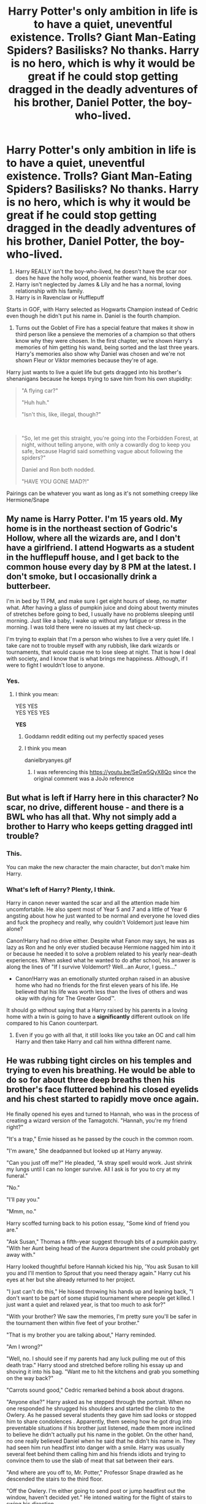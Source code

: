 #+TITLE: Harry Potter's only ambition in life is to have a quiet, uneventful existence. Trolls? Giant Man-Eating Spiders? Basilisks? No thanks. Harry is no hero, which is why it would be great if he could stop getting dragged in the deadly adventures of his brother, Daniel Potter, the boy-who-lived.

* Harry Potter's only ambition in life is to have a quiet, uneventful existence. Trolls? Giant Man-Eating Spiders? Basilisks? No thanks. Harry is no hero, which is why it would be great if he could stop getting dragged in the deadly adventures of his brother, Daniel Potter, the boy-who-lived.
:PROPERTIES:
:Author: KonoCrowleyDa
:Score: 45
:DateUnix: 1582715375.0
:DateShort: 2020-Feb-26
:FlairText: Prompt
:END:
1. Harry REALLY isn't the boy-who-lived, he doesn't have the scar nor does he have the holly wood, phoenix feather wand, his brother does.
2. Harry isn't neglected by James & Lily and he has a normal, loving relationship with his family.
3. Harry is in Ravenclaw or Hufflepuff

Starts in GOF, with Harry selected as Hogwarts Champion instead of Cedric even though he didn't put his name in. Daniel is the fourth champion.

1. Turns out the Goblet of Fire has a special feature that makes it show in third person like a pensieve the memories of a champion so that others know why they were chosen. In the first chapter, we're shown Harry's memories of him getting his wand, being sorted and the last three years. Harry's memories also show why Daniel was chosen and we're not shown Fleur or Viktor memories because they're of age.

Harry just wants to live a quiet life but gets dragged into his brother's shenanigans because he keeps trying to save him from his own stupidity:

#+begin_quote
  "A flying car?"

  "Huh huh."

  "Isn't this, like, illegal, though?"
#+end_quote

​

#+begin_quote
  "So, let me get this straight, you're going into the Forbidden Forest, at night, without telling anyone, with only a cowardly dog to keep you safe, because Hagrid said something vague about following the spiders?"

  Daniel and Ron both nodded.

  "HAVE YOU GONE MAD?!"
#+end_quote

Pairings can be whatever you want as long as it's not something creepy like Hermione/Snape


** My name is Harry Potter. I'm 15 years old. My home is in the northeast section of Godric's Hollow, where all the wizards are, and I don't have a girlfriend. I attend Hogwarts as a student in the hufflepuff house, and I get back to the common house every day by 8 PM at the latest. I don't smoke, but I occasionally drink a butterbeer.

I'm in bed by 11 PM, and make sure I get eight hours of sleep, no matter what. After having a glass of pumpkin juice and doing about twenty minutes of stretches before going to bed, I usually have no problems sleeping until morning. Just like a baby, I wake up without any fatigue or stress in the morning. I was told there were no issues at my last check-up.

I'm trying to explain that I'm a person who wishes to live a very quiet life. I take care not to trouble myself with any rubbish, like dark wizards or tournaments, that would cause me to lose sleep at night. That is how I deal with society, and I know that is what brings me happiness. Although, if I were to fight I wouldn't lose to anyone.
:PROPERTIES:
:Author: RoyTellier
:Score: 23
:DateUnix: 1582739937.0
:DateShort: 2020-Feb-26
:END:

*** Yes.
:PROPERTIES:
:Author: KonoCrowleyDa
:Score: 4
:DateUnix: 1582742001.0
:DateShort: 2020-Feb-26
:END:

**** I think you mean:

YES YES\\
YES YES YES

*YES*
:PROPERTIES:
:Author: darkpothead
:Score: 0
:DateUnix: 1582768194.0
:DateShort: 2020-Feb-27
:END:

***** Goddamn reddit editing out my perfectly spaced yeses
:PROPERTIES:
:Author: darkpothead
:Score: 3
:DateUnix: 1582768215.0
:DateShort: 2020-Feb-27
:END:


***** I think you mean

danielbryanyes.gif
:PROPERTIES:
:Author: shinshikaizer
:Score: 1
:DateUnix: 1582810706.0
:DateShort: 2020-Feb-27
:END:

****** I was referencing this [[https://youtu.be/SeGw5QyX8Qo]] since the original comment was a JoJo reference
:PROPERTIES:
:Author: darkpothead
:Score: 1
:DateUnix: 1582830916.0
:DateShort: 2020-Feb-27
:END:


** But what is left if Harry here in this character? No scar, no drive, different house - and there is a BWL who has all that. Why not simply add a brother to Harry who keeps getting dragged intl trouble?
:PROPERTIES:
:Author: Starfox5
:Score: 27
:DateUnix: 1582719659.0
:DateShort: 2020-Feb-26
:END:

*** This.

You can make the new character the main character, but don't make him Harry.
:PROPERTIES:
:Author: rocketsp13
:Score: 13
:DateUnix: 1582725110.0
:DateShort: 2020-Feb-26
:END:


*** What's left of Harry? Plenty, I think.

Harry in canon never wanted the scar and all the attention made him uncomfortable. He also spent most of Year 5 and 7 and a little of Year 6 angsting about how he just wanted to be normal and everyone he loved dies and fuck the prophecy and really, why couldn't Voldemort just leave him alone?

Canon!Harry had no drive either. Despite what Fanon may says, he was as lazy as Ron and he only ever studied because Hermione nagged him into it or because he needed it to solve a problem related to his yearly near-death experiences. When asked what he wanted to do after school, his answer is along the lines of "If I survive Voldemort? Well...an Auror, I guess..."

+ Canon!Harry was an emotionally stunted orphan raised in an abusive home who had no friends for the first eleven years of his life. He believed that his life was worth less than the lives of others and was okay with dying for The Greater Good™.

It should go without saying that a Harry raised by his parents in a loving home with a twin is going to have a *significantly* different outlook on life compared to his Canon counterpart.
:PROPERTIES:
:Author: KonoCrowleyDa
:Score: 8
:DateUnix: 1582731292.0
:DateShort: 2020-Feb-26
:END:

**** Even if you go with all that, it still looks like you take an OC and call him Harry and then take Harry and call him withna different name.
:PROPERTIES:
:Author: Starfox5
:Score: 13
:DateUnix: 1582737337.0
:DateShort: 2020-Feb-26
:END:


** He was rubbing tight circles on his temples and trying to even his breathing. He would be able to do so for about three deep breaths then his brother's face fluttered behind his closed eyelids and his chest started to rapidly move once again.

He finally opened his eyes and turned to Hannah, who was in the process of creating a wizard version of the Tamagotchi. "Hannah, you're my friend right?"

"It's a trap," Ernie hissed as he passed by the couch in the common room.

"I'm aware," She deadpanned but looked up at Harry anyway.

"Can you just off me?" He pleaded, "A stray spell would work. Just shrink my lungs until I can no longer survive. All I ask is for you to cry at my funeral."

"No."

"I'll pay you."

"Mmm, no."

Harry scoffed turning back to his potion essay, "Some kind of friend you are."

"Ask Susan," Thomas a fifth-year suggest through bits of a pumpkin pastry. "With her Aunt being head of the Aurora department she could probably get away with."

Harry looked thoughtful before Hannah kicked his hip, 'You ask Susan to kill you and I'll mention to Sprout that you need therapy again." Harry cut his eyes at her but she already returned to her project.

"I just can't do this," He hissed throwing his hands up and leaning back, "I don't want to be part of some stupid tournament where people get killed. I just want a quiet and relaxed year, is that too much to ask for?"

"With your brother? We saw the memories, I'm pretty sure you'll be safer in the tournament then within five feet of your brother."

"That is my brother you are talking about," Harry reminded.

"Am I wrong?"

"Well, no. I should see if my parents had any luck pulling me out of this death trap." Harry stood and stretched before rolling his essay up and shoving it into his bag. "Want me to hit the kitchens and grab you something on the way back?"

"Carrots sound good," Cedric remarked behind a book about dragons.

"Anyone else?" Harry asked as he stepped through the portrait. When no one responded he shrugged his shoulders and started the climb to the Owlery. As he passed several students they gave him sad looks or stopped him to share condolences . Apparently, them seeing how he got drug into preventable situations if his brother just listened, made them more inclined to believe he didn't actually put his name in the goblet. On the other hand, no one really believed Daniel when he said that he didn't his name in. They had seen him run headfirst into danger with a smile. Harry was usually several feet behind them calling him and his friends idiots and trying to convince them to use the slab of meat that sat between their ears.

"And where are you off to, Mr. Potter," Professor Snape drawled as he descended the stairs to the third floor.

"Off the Owlery. I'm either going to send post or jump headfirst out the window, haven't decided yet." He intoned waiting for the flight of stairs to swing his direction.

Snape stopped and narrowed his eyes at the boy, "Do I need to talk to Pomona?"

"Hannah already used that threat," Harry relayed as he stepped off the platform.

"That does not fill me with confidence," Snape walked away and Harry knew that he was more than likely going to send a letter to his mother. Apparently jokes about suicide aren't a healthy coping mechanism. At least that's what his parents and therapist have told him.

Hedwig was happy to see him. She landed on his shoulder and ruffled with his hair before pecking at his ear. He laughed and pushed her beak away presenting her with two letters. One for Remus Lupin, asking for more defense books, and one for his Parents. She happily took the letters and disappeared into the night.

After procuring several peeled and wash carrots he made his way back into the common room. He dropped the snack onto Cedric who thanked him. Hannah had disappeared from the couch and in her place was Susan.

"Hey Susan," he cheerfully stated with fake enthusiasm.

"Hannah already said I can't kill you."

He sniffed, "Well, Hannah's a bitch."

"Excuse me?" Said friend yelled from the stairs.

"I SAID HANNAH'S A BITCH."

"Them fighting words, Potter."

For the first night, since his name flamed out of the stupid cup, he laughed. This is what he wanted in his life. He wanted to worry about homework and exams. He wanted to banter with his friends and dormmates. He wanted something stress free. Harry wanted to able to do his own thing without having to burst in at the last minute and drag his suicidal brother out of harm's way. Thankfully, his small little family in Hufflepuff knew this and kept the tournament out of the dorms as best as they could.

Dropping next to Susan, "So wanna go over your flashcards again?"
:PROPERTIES:
:Author: CaptainMarv3l
:Score: 14
:DateUnix: 1582746147.0
:DateShort: 2020-Feb-26
:END:

*** YES! Yes, yes, yes! This is *perfect*. This is exactly what I had in mind when writing this prompt. I love you.

...

No homo, though.
:PROPERTIES:
:Author: KonoCrowleyDa
:Score: 4
:DateUnix: 1582748607.0
:DateShort: 2020-Feb-26
:END:

**** Ahaha. Thanks.
:PROPERTIES:
:Author: CaptainMarv3l
:Score: 1
:DateUnix: 1582749147.0
:DateShort: 2020-Feb-27
:END:


*** I need this as a full-length story. Please.

I'm begging you.
:PROPERTIES:
:Author: shinshikaizer
:Score: 2
:DateUnix: 1582810907.0
:DateShort: 2020-Feb-27
:END:

**** Harry dropped his bag to the stone floor and slapped the pass that Professor Snape handed to him in the hallway on to the table. He climbed over the bench and started grabbing one of the bowls of mixed fruit while Hannah snatched the pass away.

"Do you mind?" He asked before ripping it out of her grasp.

"Therapy?" She wondered while picking a grape off the boy's plate. He slapped at her hand.

"Yeah, Professor Snape floo called my Mom last night," He muttered.

"Must suck having your professors being friends with your parents." She replied with a smirk.

"Stop enjoying my suffering."

"Hey," Terry called behind the two, "Did you finish the transfiguration essay yet?"

"Yeah, I wrote mine on the effects of metal," Harry confirmed after shoving a piece of pineapple in his mouth. "Why?"

"I'm two inches short."

"Just bullshit a closing paragraph that's what I always do. It recaps the essay and prevents from just a sudden stop." Harry wiped his hands on a napkin before turning his entire body around to face Terry. "Let me see yours."

It didn't take long for Harry to skim through the essay. He mentioned to Terry the few spelling mistakes before handing it back. "Just say something like, /In conclusion, this essay provided examples to support my/ blah blah blah. Works for me."

"Thanks, Harry."

"Herbology with the Slytherins today," Susan announced as she appeared to the left of Harry.

"Let me guess you're pairing with Hannah and letting me hang?"

"You know me so well," She laughed reaching for some toast.

"Ugh, I'll see if Daphne has a partner," He mumbled before scooping his bag off the ground and flung it over his head. Rearranging it on his shoulder, he grabbed the pass from the table and stuffed it into his front pocket.

He had to walk around several groups of idling students just to get halfway down to where Daphne was sitting between Blaise and Pansy. Some Slytherins looked up at him before looking away, others waved slightly, and a few just sneered at him with disgust. He ignored him, most of the ones who didn't like him were because of his idiotic brother.

"Daphne," Harry voiced grabbing the attention of the blonde, "Do you have a partner for Herbology today?"

"Yeah, I'm actually working with Blaise."

"I can be your partner," Pansy spoke up. The left side of her short hair was pinned behind her ear allowing Harry to see the dangling diamond earrings.

"Sure. Is Draco being whiny again?"

Pansy rolled her eyes which confirmed Harry's suspicions. He worked with Pansy before, they worked fluently together. The only time they worked together, though, was when Draco had either annoyed Pansy or upset her. He guessed it was a combination of the two this time around.

"We can head there now."

"You guys coming?" Pansy asked after standing and straightening her outfit. She always wore patterned leggings with her skirt. This time they were black and gray with a floral pattern winding its way around her legs.

The two didn't answer only grabbed their belongings and followed out the door. Once at the end of the hallway, the group heard thudding footsteps and saw Hannah and Susan huffing after them.

They nearly made it outside the school before they were stopped. It was Daniel and Hermione. They had called to Harry, the entire group stopped and watched them run-up to the messy-haired Hufflepuff. Daniel's Gryffindor tie was loose and lopsided and his glasses were crooked on his face. Hermione's frizzy hair was pulled back into a tight bun at the nape of her neck.

"What's up, Daniel," Harry coolly asked.

"I think we should use Dad's cloak to get into the restricted section. We are both at an advantage and I-"

Harry stopped listening at that point and the frustration that had been building in his chest since Halloween seemed to burst out of him. Before he knew it, he was speaking.

"No. No! I'm done. I'm done with the sneaking around. I'm done with the detentions. I'm just done. You want to go out on some half-ass idea? Fine. Leave me out of it. I'm sick and tired of telling you that there are better ways to deal with things just to ignored and be proven right at the end.

"Take the cloak and do whatever you freaking want with it but I refuse to aid you. You are me brother and I love you but at this point, I don't want to be anywhere near you."

Harry's ranting had attracted a crowd of students and several teachers, but he just couldn't stop himself. He was so frustrated from the past years of being dragged around. He wasn't a puppet.

"Stay away from me right now. Hannah was right, every time I'm around you, I seem to be in danger. I want a quiet and normal life and if I keep following you into god know's what, I'll never have it. So just leave me out of it."

Part of him regretted what he said seeing the twisted look on his brother's face but a bigger of him was relieved. He had been ignoring what he wanted for so long just to make sure his brother would stay out of trouble. He was done with it. His brother had to know he couldn't put his life on hold just, so he could go off on a half-baked plan.

"Come on guys, let's get to class." With that, Harry pushed passed the loitering students and out towards the greenhouses.
:PROPERTIES:
:Author: CaptainMarv3l
:Score: 5
:DateUnix: 1582827553.0
:DateShort: 2020-Feb-27
:END:


**** I'll try posting another chapter later. I'm currently writing like 4 other stories at the moment.
:PROPERTIES:
:Author: CaptainMarv3l
:Score: 1
:DateUnix: 1582820704.0
:DateShort: 2020-Feb-27
:END:


** Shikamaru potter
:PROPERTIES:
:Author: avrg_dik68
:Score: 3
:DateUnix: 1582748176.0
:DateShort: 2020-Feb-26
:END:


** So does Harry basically become Hermione?
:PROPERTIES:
:Author: IamProudofthefish
:Score: 2
:DateUnix: 1582715752.0
:DateShort: 2020-Feb-26
:END:

*** Nah, Hermione had no problems going along with it in canon. Burning Snape's robes? Going with Harry and Ron to protect the stone? Brewing Polyjuice in a bathroom to infiltrate the slytherin dorms?

Here, Harry does NOT want to have adventures. It just happens somehow and he's really getting tired of the bullshit surrounding his brother.

​

Basically the Drag-Along ( [[https://tvtropes.org/pmwiki/pmwiki.php/Main/TheDragAlong]] ) trope.

#+begin_quote
  /"I'd love it if this place were boring. But they're always dragging me off to some cockamamie adventure! 'Hurry Iago, we have to find the razor-clawed ice giant!', or 'Come on Iago, the natives of Nincompoop need saving from a blood beast with a/ */taste for parrots!/*/' And/ */then/*/, when we/ */do/* /stay home, some/ */mutant vegetable/* /shows up, and they want/ */me/* /to be the/ */bait!/*/"/
#+end_quote

--- *Iago*, [[https://tvtropes.org/pmwiki/pmwiki.php/WesternAnimation/AladdinTheSeries][/Aladdin: The Series/]]
:PROPERTIES:
:Author: KonoCrowleyDa
:Score: 8
:DateUnix: 1582716313.0
:DateShort: 2020-Feb-26
:END:


** [deleted]
:PROPERTIES:
:Score: 1
:DateUnix: 1582744138.0
:DateShort: 2020-Feb-26
:END:

*** [[https://www.fanfiction.net/s/7269945/1/][*/A Reluctant Hufflepuff/*]] by [[https://www.fanfiction.net/u/3137392/Horrorshow-Jane][/Horrorshow Jane/]]

#+begin_quote
  "If you're thinking that I'm not going to put you in Slytherin, then you're quite right," sniffed the Hat, sounding somewhat vindictively gleeful. "The house which actually suits you best is---HUFFLEPUFF!"
#+end_quote

^{/Site/:} ^{fanfiction.net} ^{*|*} ^{/Category/:} ^{Harry} ^{Potter} ^{*|*} ^{/Rated/:} ^{Fiction} ^{T} ^{*|*} ^{/Chapters/:} ^{15} ^{*|*} ^{/Words/:} ^{62,833} ^{*|*} ^{/Reviews/:} ^{218} ^{*|*} ^{/Favs/:} ^{387} ^{*|*} ^{/Follows/:} ^{414} ^{*|*} ^{/Updated/:} ^{12/17/2012} ^{*|*} ^{/Published/:} ^{8/9/2011} ^{*|*} ^{/id/:} ^{7269945} ^{*|*} ^{/Language/:} ^{English} ^{*|*} ^{/Genre/:} ^{Adventure/Humor} ^{*|*} ^{/Characters/:} ^{Draco} ^{M.} ^{*|*} ^{/Download/:} ^{[[http://www.ff2ebook.com/old/ffn-bot/index.php?id=7269945&source=ff&filetype=epub][EPUB]]} ^{or} ^{[[http://www.ff2ebook.com/old/ffn-bot/index.php?id=7269945&source=ff&filetype=mobi][MOBI]]}

--------------

*FanfictionBot*^{2.0.0-beta} | [[https://github.com/tusing/reddit-ffn-bot/wiki/Usage][Usage]]
:PROPERTIES:
:Author: FanfictionBot
:Score: 2
:DateUnix: 1582744170.0
:DateShort: 2020-Feb-26
:END:
